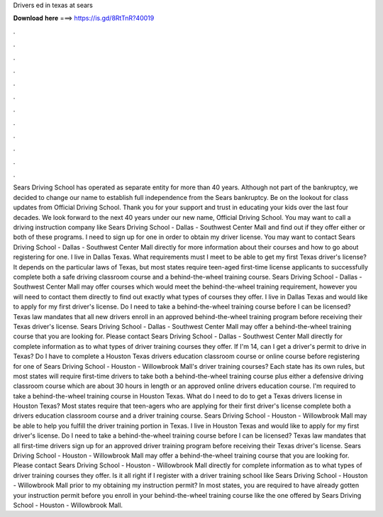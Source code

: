 Drivers ed in texas at sears

𝐃𝐨𝐰𝐧𝐥𝐨𝐚𝐝 𝐡𝐞𝐫𝐞 ===> https://is.gd/8RtTnR?40019

.

.

.

.

.

.

.

.

.

.

.

.

Sears Driving School has operated as separate entity for more than 40 years. Although not part of the bankruptcy, we decided to change our name to establish full independence from the Sears bankruptcy. Be on the lookout for class updates from Official Driving School. Thank you for your support and trust in educating your kids over the last four decades. We look forward to the next 40 years under our new name, Official Driving School.
You may want to call a driving instruction company like Sears Driving School - Dallas - Southwest Center Mall and find out if they offer either or both of these programs.
I need to sign up for one in order to obtain my driver license. You may want to contact Sears Driving School - Dallas - Southwest Center Mall directly for more information about their courses and how to go about registering for one. I live in Dallas Texas. What requirements must I meet to be able to get my first Texas driver's license?
It depends on the particular laws of Texas, but most states require teen-aged first-time license applicants to successfully complete both a safe driving classroom course and a behind-the-wheel training course. Sears Driving School - Dallas - Southwest Center Mall may offer courses which would meet the behind-the-wheel training requirement, however you will need to contact them directly to find out exactly what types of courses they offer.
I live in Dallas Texas and would like to apply for my first driver's license. Do I need to take a behind-the-wheel training course before I can be licensed? Texas law mandates that all new drivers enroll in an approved behind-the-wheel training program before receiving their Texas driver's license.
Sears Driving School - Dallas - Southwest Center Mall may offer a behind-the-wheel training course that you are looking for. Please contact Sears Driving School - Dallas - Southwest Center Mall directly for complete information as to what types of driver training courses they offer. If I'm 14, can I get a driver's permit to drive in Texas? Do I have to complete a Houston Texas drivers education classroom course or online course before registering for one of Sears Driving School - Houston - Willowbrook Mall's driver training courses?
Each state has its own rules, but most states will require first-time drivers to take both a behind-the-wheel training course plus either a defensive driving classroom course which are about 30 hours in length or an approved online drivers education course.
I'm required to take a behind-the-wheel training course in Houston Texas. What do I need to do to get a Texas drivers license in Houston Texas?
Most states require that teen-agers who are applying for their first driver's license complete both a drivers education classroom course and a driver training course. Sears Driving School - Houston - Willowbrook Mall may be able to help you fulfill the driver training portion in Texas. I live in Houston Texas and would like to apply for my first driver's license. Do I need to take a behind-the-wheel training course before I can be licensed?
Texas law mandates that all first-time drivers sign up for an approved driver training program before receiving their Texas driver's license. Sears Driving School - Houston - Willowbrook Mall may offer a behind-the-wheel training course that you are looking for.
Please contact Sears Driving School - Houston - Willowbrook Mall directly for complete information as to what types of driver training courses they offer. Is it all right if I register with a driver training school like Sears Driving School - Houston - Willowbrook Mall prior to my obtaining my instruction permit? In most states, you are required to have already gotten your instruction permit before you enroll in your behind-the-wheel training course like the one offered by Sears Driving School - Houston - Willowbrook Mall.